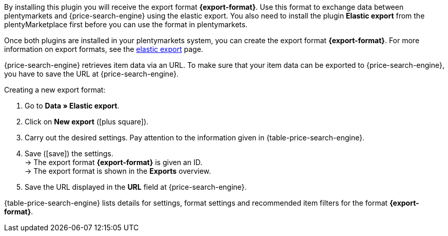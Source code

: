 By installing this plugin you will receive the export format *{export-format}*. Use this format to exchange data between plentymarkets and {price-search-engine} using the elastic export. You also need to install the plugin *Elastic export* from the plentyMarketplace first before you can use the format in plentymarkets.

Once both plugins are installed in your plentymarkets system, you can create the export format *{export-format}*. For more information on export formats, see the <<data/exporting-data/elastic-export#, elastic export>> page.

{price-search-engine} retrieves item data via an URL. To make sure that your item data can be exported to {price-search-engine}, you have to save the URL at {price-search-engine}.

[.instruction]
Creating a new export format:

. Go to *Data » Elastic export*.
. Click on *New export* (icon:plus-square[role="green"]).
. Carry out the desired settings. Pay attention to the information given in {table-price-search-engine}.
. Save (icon:save[set=plenty]) the settings. +
→ The export format *{export-format}* is given an ID. +
→ The export format is shown in the *Exports* overview.
. Save the URL displayed in the *URL* field at {price-search-engine}.

{table-price-search-engine} lists details for settings, format settings and recommended item filters for the format *{export-format}*.
